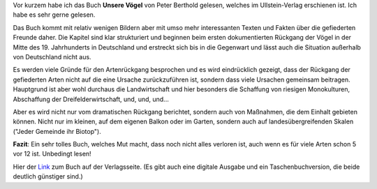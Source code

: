 .. title: Gelesen: Unsere Vögel
.. slug: gelesen-unsere-vogel
.. date: 2018-03-13 08:05:36 UTC+01:00
.. tags: Gelesen, Buch, Freizeit, Natur, Vögel
.. category: Buch
.. link: 
.. description: 
.. type: text

Vor kurzem habe ich das Buch **Unsere Vögel** von Peter Berthold
gelesen, welches im Ullstein-Verlag erschienen ist. Ich habe es sehr
gerne gelesen.

Das Buch kommt mit relativ wenigen Bildern aber mit umso mehr
interessanten Texten und Fakten über die gefiederten Freunde daher. Die
Kapitel sind klar strukturiert und beginnen beim ersten dokumentierten
Rückgang der Vögel in der Mitte des 19. Jahrhunderts in Deutschland und
erstreckt sich bis in die Gegenwart und lässt auch die Situation
außerhalb von Deutschland nicht aus.

.. TEASER_END

Es werden viele Gründe für den Artenrückgang besprochen und es wird
eindrücklich gezeigt, dass der Rückgang der gefiederten Arten nicht auf
die eine Ursache zurückzuführen ist, sondern dass viele Ursachen
gemeinsam beitragen. Hauptgrund ist aber wohl durchaus die
Landwirtschaft und hier besonders die Schaffung von riesigen
Monokulturen, Abschaffung der Dreifelderwirtschaft, und, und, und...

Aber es wird nicht nur vom dramatischen Rückgang berichtet, sondern auch
von Maßnahmen, die dem Einhalt gebieten können. Nicht nur im kleinen,
auf dem eigenen Balkon oder im Garten, sondern auch auf
landesübergreifenden Skalen ("Jeder Gemeinde ihr Biotop").

**Fazit**: Ein sehr tolles Buch, welches Mut macht, dass noch nicht alles
verloren ist, auch wenn es für viele Arten schon 5 vor 12 ist. Unbedingt
lesen!

Hier der Link_ zum Buch auf der Verlagsseite. (Es gibt auch eine
digitale Ausgabe und ein Taschenbuchversion, die beide deutlich
günstiger sind.)
 
.. _Link: https://www.ullstein-buchverlage.de/nc/buch/details/unsere-voegel-9783550081224.html
